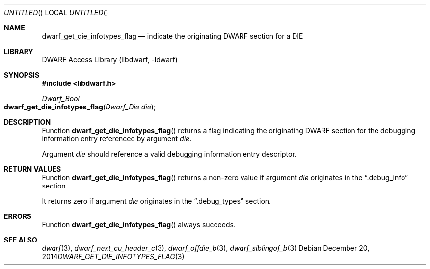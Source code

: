 .\" Copyright (c) 2014 Kai Wang
.\" All rights reserved.
.\"
.\" Redistribution and use in source and binary forms, with or without
.\" modification, are permitted provided that the following conditions
.\" are met:
.\" 1. Redistributions of source code must retain the above copyright
.\"    notice, this list of conditions and the following disclaimer.
.\" 2. Redistributions in binary form must reproduce the above copyright
.\"    notice, this list of conditions and the following disclaimer in the
.\"    documentation and/or other materials provided with the distribution.
.\"
.\" THIS SOFTWARE IS PROVIDED BY THE AUTHOR AND CONTRIBUTORS ``AS IS'' AND
.\" ANY EXPRESS OR IMPLIED WARRANTIES, INCLUDING, BUT NOT LIMITED TO, THE
.\" IMPLIED WARRANTIES OF MERCHANTABILITY AND FITNESS FOR A PARTICULAR PURPOSE
.\" ARE DISCLAIMED.  IN NO EVENT SHALL THE AUTHOR OR CONTRIBUTORS BE LIABLE
.\" FOR ANY DIRECT, INDIRECT, INCIDENTAL, SPECIAL, EXEMPLARY, OR CONSEQUENTIAL
.\" DAMAGES (INCLUDING, BUT NOT LIMITED TO, PROCUREMENT OF SUBSTITUTE GOODS
.\" OR SERVICES; LOSS OF USE, DATA, OR PROFITS; OR BUSINESS INTERRUPTION)
.\" HOWEVER CAUSED AND ON ANY THEORY OF LIABILITY, WHETHER IN CONTRACT, STRICT
.\" LIABILITY, OR TORT (INCLUDING NEGLIGENCE OR OTHERWISE) ARISING IN ANY WAY
.\" OUT OF THE USE OF THIS SOFTWARE, EVEN IF ADVISED OF THE POSSIBILITY OF
.\" SUCH DAMAGE.
.\"
.\" $Id$
.\"
.Dd December 20, 2014
.Os
.Dt DWARF_GET_DIE_INFOTYPES_FLAG 3
.Sh NAME
.Nm dwarf_get_die_infotypes_flag
.Nd indicate the originating DWARF section for a DIE
.Sh LIBRARY
.ds str-Lb-libdwarf	DWARF Access Library (libdwarf, -ldwarf)
.Lb libdwarf
.Sh SYNOPSIS
.In libdwarf.h
.Ft Dwarf_Bool
.Fo dwarf_get_die_infotypes_flag
.Fa "Dwarf_Die die"
.Fc
.Sh DESCRIPTION
Function
.Fn dwarf_get_die_infotypes_flag
returns a flag indicating the originating DWARF section for the
debugging information entry referenced by argument
.Ar die .
.Pp
Argument
.Ar die
should reference a valid debugging information entry descriptor.
.Sh RETURN VALUES
Function
.Fn dwarf_get_die_infotypes_flag
returns a non-zero value if argument
.Ar die
originates in the
.Dq .debug_info
section.
.Pp
It returns zero if argument
.Ar die
originates in the
.Dq .debug_types
section.
.Sh ERRORS
Function
.Fn dwarf_get_die_infotypes_flag
always succeeds.
.Sh SEE ALSO
.Xr dwarf 3 ,
.Xr dwarf_next_cu_header_c 3 ,
.Xr dwarf_offdie_b 3 ,
.Xr dwarf_siblingof_b 3
